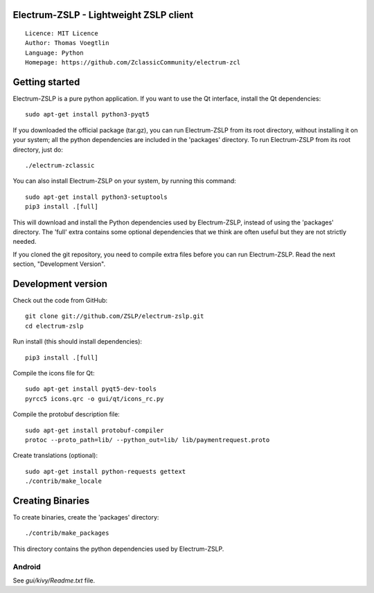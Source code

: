 Electrum-ZSLP - Lightweight ZSLP client
=====================================

::

  Licence: MIT Licence
  Author: Thomas Voegtlin
  Language: Python
  Homepage: https://github.com/ZclassicCommunity/electrum-zcl


.. image:: https://travis-ci.org/ZclassicCommunity/electrum-zcl.svg?branch=master
    :target: https://travis-ci.org/ZclassicCommunity/electrum-zcl
    :alt: Build Status





Getting started
===============

Electrum-ZSLP is a pure python application. If you want to use the
Qt interface, install the Qt dependencies::

    sudo apt-get install python3-pyqt5

If you downloaded the official package (tar.gz), you can run
Electrum-ZSLP from its root directory, without installing it on your
system; all the python dependencies are included in the 'packages'
directory. To run Electrum-ZSLP from its root directory, just do::

    ./electrum-zclassic

You can also install Electrum-ZSLP on your system, by running this command::

    sudo apt-get install python3-setuptools
    pip3 install .[full]

This will download and install the Python dependencies used by
Electrum-ZSLP, instead of using the 'packages' directory.
The 'full' extra contains some optional dependencies that we think
are often useful but they are not strictly needed.

If you cloned the git repository, you need to compile extra files
before you can run Electrum-ZSLP. Read the next section, "Development
Version".



Development version
===================

Check out the code from GitHub::

    git clone git://github.com/ZSLP/electrum-zslp.git
    cd electrum-zslp

Run install (this should install dependencies)::

    pip3 install .[full]

Compile the icons file for Qt::

    sudo apt-get install pyqt5-dev-tools
    pyrcc5 icons.qrc -o gui/qt/icons_rc.py

Compile the protobuf description file::

    sudo apt-get install protobuf-compiler
    protoc --proto_path=lib/ --python_out=lib/ lib/paymentrequest.proto

Create translations (optional)::

    sudo apt-get install python-requests gettext
    ./contrib/make_locale




Creating Binaries
=================


To create binaries, create the 'packages' directory::

    ./contrib/make_packages

This directory contains the python dependencies used by Electrum-ZSLP.

Android
-------

See `gui/kivy/Readme.txt` file.
